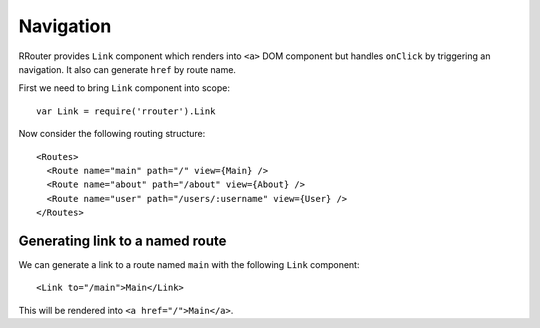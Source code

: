 Navigation
==========

RRouter provides ``Link`` component which renders into ``<a>`` DOM component but
handles ``onClick`` by triggering an navigation. It also can generate ``href``
by route name.

First we need to bring ``Link`` component into scope::

  var Link = require('rrouter').Link

Now consider the following routing structure::

  <Routes>
    <Route name="main" path="/" view={Main} />
    <Route name="about" path="/about" view={About} />
    <Route name="user" path="/users/:username" view={User} />
  </Routes>

Generating link to a named route
--------------------------------

We can generate a link to a route named ``main`` with the following ``Link``
component::

  <Link to="/main">Main</Link>

This will be rendered into ``<a href="/">Main</a>``.
